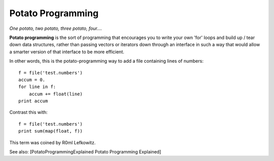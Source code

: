 ==================
Potato Programming
==================

*One potato, two potato, three potato, four....*

**Potato programming** is the sort of programming that encourages you to write
your own 'for' loops and build up / tear down data structures, rather than
passing vectors or iterators down through an interface in such a way that
would allow a smarter version of that interface to be more efficient.

In other words, this is the potato-programming way to add a file containing
lines of numbers::

    f = file('test.numbers')
    accum = 0.
    for line in f:
        accum += float(line)
    print accum

Contrast this with::

    f = file('test.numbers')
    print sum(map(float, f))

This term was coined by R0ml Lefkowitz.

See also: [PotatoProgrammingExplained Potato Programming Explained]
